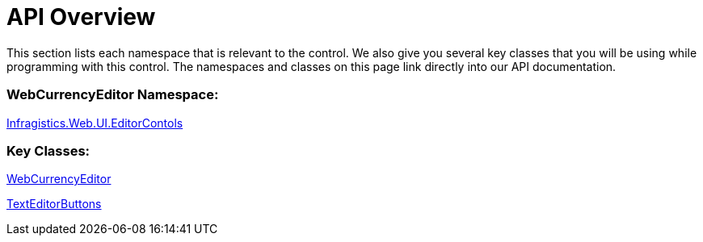 ﻿////

|metadata|
{
    "name": "webcurrencyeditor-api-overview",
    "controlName": ["WebCurrencyEditor"],
    "tags": ["API"],
    "guid": "{2DFD19E3-C5F2-4813-9375-F2884296A83A}",  
    "buildFlags": [],
    "createdOn": "2009-03-06T16:26:49Z"
}
|metadata|
////

= API Overview

This section lists each namespace that is relevant to the control. We also give you several key classes that you will be using while programming with this control. The namespaces and classes on this page link directly into our API documentation.

=== WebCurrencyEditor Namespace:

link:infragistics4.web.v{ProductVersion}~infragistics.web.ui.editorcontrols_namespace.html[Infragistics.Web.UI.EditorContols]

=== Key Classes:

link:infragistics4.web.v{ProductVersion}~infragistics.web.ui.editorcontrols.webcurrencyeditor.html[WebCurrencyEditor]

link:infragistics4.web.v{ProductVersion}~infragistics.web.ui.editorcontrols.texteditorbuttons.html[TextEditorButtons]